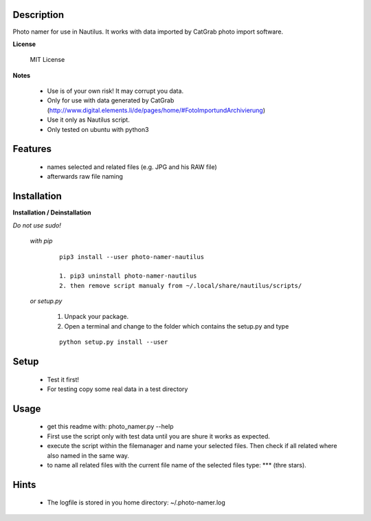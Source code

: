 ===========
Description
===========

Photo namer for use in Nautilus. It works with data imported
by CatGrab photo import software.

**License**

    MIT License

**Notes**

    * Use is of your own risk! It may corrupt you data.
    * Only for use with data generated by CatGrab (http://www.digital.elements.li/de/pages/home/#FotoImportundArchivierung)
    * Use it only as Nautilus script.
    * Only tested on ubuntu with python3

========
Features
========

    * names selected and related files (e.g. JPG and his RAW file)
    * afterwards raw file naming

============
Installation
============

**Installation / Deinstallation**
    
*Do not use sudo!*

    *with pip*
        
        ::
        
            pip3 install --user photo-namer-nautilus
    
            1. pip3 uninstall photo-namer-nautilus
            2. then remove script manualy from ~/.local/share/nautilus/scripts/


    *or setup.py*

        1. Unpack your package.
        2. Open a terminal and change to the folder which contains the setup.py and type

        ::

            python setup.py install --user
   
=====
Setup
=====
    
    * Test it first!
    * For testing copy some real data in a test directory
      
=====
Usage
=====

    * get this readme with: photo_namer.py --help
    * First use the script only with test data until you are shure it works as expected.
    * execute the script within the filemanager and name your selected files. Then check if all related where also named in the same way.
    * to name all related files with the current file name of the selected files type: \*** (thre stars).
    
=====
Hints
=====

    * The logfile is stored in you home directory: ~/.photo-namer.log
